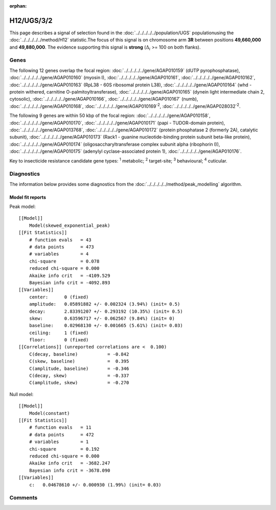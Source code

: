 :orphan:




H12/UGS/3/2
===========

This page describes a signal of selection found in the
:doc:`../../../../../population/UGS` populationusing the :doc:`../../../../../method/H12` statistic.The focus of this signal is on chromosome arm
**3R** between positions **49,660,000** and
**49,880,000**.
The evidence supporting this signal is
**strong** (:math:`\Delta_{i}` >= 100 on both flanks).

.. raw:: html
    :file: peak_location.html

.. raw:: html

    <div class='bokeh-figure figure'><p class='caption'>
    <strong>Signal location</strong>. Blue markers show the values of the selection statistic.
    The dashed black line shows the fitted peak model. The shaded red area shows the focus of the
    selection signal. The shaded blue area shows the genomic region in linkage with the
    selection event. Use the mouse wheel or the controls at the top right of the plot to zoom
    in, and hover over genes to see gene names and descriptions.
    </p></div>

Genes
-----




The following 12 genes overlap the focal region: :doc:`../../../../../gene/AGAP010159` (dUTP pyrophosphatase),  :doc:`../../../../../gene/AGAP010160` (myosin I),  :doc:`../../../../../gene/AGAP010161`,  :doc:`../../../../../gene/AGAP010162`,  :doc:`../../../../../gene/AGAP010163` (RpL38 - 60S ribosomal protein L38),  :doc:`../../../../../gene/AGAP010164` (whd - protein withered, carnitine O-palmitoyltransferase),  :doc:`../../../../../gene/AGAP010165` (dynein light intermediate chain 2, cytosolic),  :doc:`../../../../../gene/AGAP010166`,  :doc:`../../../../../gene/AGAP010167` (numb),  :doc:`../../../../../gene/AGAP010168`,  :doc:`../../../../../gene/AGAP010169`:sup:`2`,  :doc:`../../../../../gene/AGAP028032`:sup:`2`.




The following 9 genes are within 50 kbp of the focal
region: :doc:`../../../../../gene/AGAP010158`,  :doc:`../../../../../gene/AGAP010170`,  :doc:`../../../../../gene/AGAP010171` (papi - TUDOR-domain protein),  :doc:`../../../../../gene/AGAP013768`,  :doc:`../../../../../gene/AGAP010172` (protein phosphatase 2 (formerly 2A), catalytic subunit),  :doc:`../../../../../gene/AGAP010173` (Rack1 - guanine nucleotide-binding protein subunit beta-like protein),  :doc:`../../../../../gene/AGAP010174` (oligosaccharyltransferase complex subunit alpha (ribophorin I)),  :doc:`../../../../../gene/AGAP010175` (adenylyl cyclase-associated protein 1),  :doc:`../../../../../gene/AGAP010176`.


Key to insecticide resistance candidate gene types: :sup:`1` metabolic;
:sup:`2` target-site; :sup:`3` behavioural; :sup:`4` cuticular.



Diagnostics
-----------

The information below provides some diagnostics from the
:doc:`../../../../../method/peak_modelling` algorithm.

.. raw:: html

    <div class="figure">
    <img src="../../../../../_static/data/signal/H12/UGS/3/2/peak_finding.png"/>
    <p class="caption"><strong>Selection signal in context</strong>. @@TODO</p>
    </div>

.. raw:: html

    <div class="figure">
    <img src="../../../../../_static/data/signal/H12/UGS/3/2/peak_targetting.png"/>
    <p class="caption"><strong>Peak targetting</strong>. @@TODO</p>
    </div>

.. raw:: html

    <div class="figure">
    <img src="../../../../../_static/data/signal/H12/UGS/3/2/peak_fit.png"/>
    <p class="caption"><strong>Peak fitting diagnostics</strong>. @@TODO</p>
    </div>

Model fit reports
~~~~~~~~~~~~~~~~~

Peak model::

    [[Model]]
        Model(skewed_exponential_peak)
    [[Fit Statistics]]
        # function evals   = 43
        # data points      = 473
        # variables        = 4
        chi-square         = 0.078
        reduced chi-square = 0.000
        Akaike info crit   = -4109.529
        Bayesian info crit = -4092.893
    [[Variables]]
        center:      0 (fixed)
        amplitude:   0.05891882 +/- 0.002324 (3.94%) (init= 0.5)
        decay:       2.83391207 +/- 0.293192 (10.35%) (init= 0.5)
        skew:        0.63596717 +/- 0.062567 (9.84%) (init= 0)
        baseline:    0.02968130 +/- 0.001665 (5.61%) (init= 0.03)
        ceiling:     1 (fixed)
        floor:       0 (fixed)
    [[Correlations]] (unreported correlations are <  0.100)
        C(decay, baseline)           = -0.842 
        C(skew, baseline)            =  0.395 
        C(amplitude, baseline)       = -0.346 
        C(decay, skew)               = -0.337 
        C(amplitude, skew)           = -0.270 


Null model::

    [[Model]]
        Model(constant)
    [[Fit Statistics]]
        # function evals   = 11
        # data points      = 472
        # variables        = 1
        chi-square         = 0.192
        reduced chi-square = 0.000
        Akaike info crit   = -3682.247
        Bayesian info crit = -3678.090
    [[Variables]]
        c:   0.04678610 +/- 0.000930 (1.99%) (init= 0.03)



Comments
--------


.. raw:: html

    <div id="disqus_thread"></div>
    <script>
    
    (function() { // DON'T EDIT BELOW THIS LINE
    var d = document, s = d.createElement('script');
    s.src = 'https://agam-selection-atlas.disqus.com/embed.js';
    s.setAttribute('data-timestamp', +new Date());
    (d.head || d.body).appendChild(s);
    })();
    </script>
    <noscript>Please enable JavaScript to view the <a href="https://disqus.com/?ref_noscript">comments.</a></noscript>


